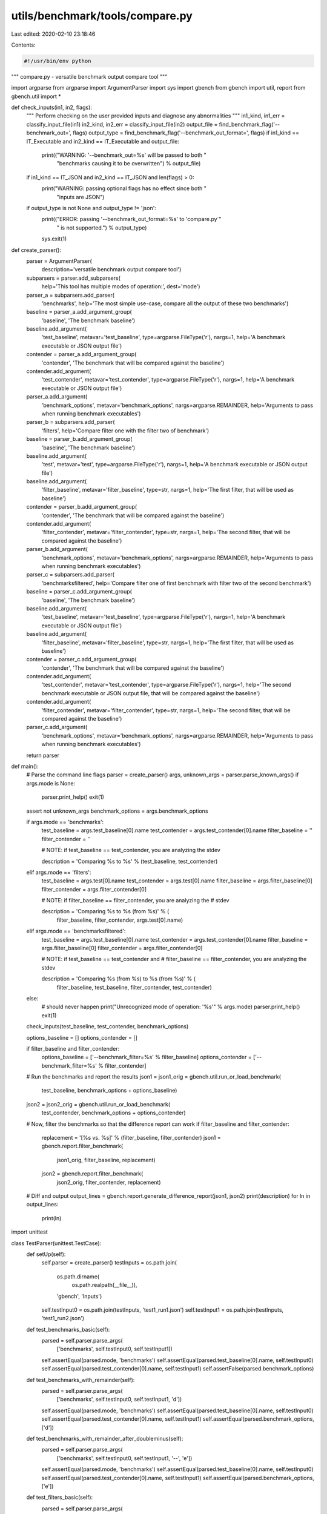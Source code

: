 utils/benchmark/tools/compare.py
================================

Last edited: 2020-02-10 23:18:46

Contents:

.. code-block:: py

    #!/usr/bin/env python

"""
compare.py - versatile benchmark output compare tool
"""

import argparse
from argparse import ArgumentParser
import sys
import gbench
from gbench import util, report
from gbench.util import *


def check_inputs(in1, in2, flags):
    """
    Perform checking on the user provided inputs and diagnose any abnormalities
    """
    in1_kind, in1_err = classify_input_file(in1)
    in2_kind, in2_err = classify_input_file(in2)
    output_file = find_benchmark_flag('--benchmark_out=', flags)
    output_type = find_benchmark_flag('--benchmark_out_format=', flags)
    if in1_kind == IT_Executable and in2_kind == IT_Executable and output_file:
        print(("WARNING: '--benchmark_out=%s' will be passed to both "
               "benchmarks causing it to be overwritten") % output_file)
    if in1_kind == IT_JSON and in2_kind == IT_JSON and len(flags) > 0:
        print("WARNING: passing optional flags has no effect since both "
              "inputs are JSON")
    if output_type is not None and output_type != 'json':
        print(("ERROR: passing '--benchmark_out_format=%s' to 'compare.py`"
               " is not supported.") % output_type)
        sys.exit(1)


def create_parser():
    parser = ArgumentParser(
        description='versatile benchmark output compare tool')
    subparsers = parser.add_subparsers(
        help='This tool has multiple modes of operation:',
        dest='mode')

    parser_a = subparsers.add_parser(
        'benchmarks',
        help='The most simple use-case, compare all the output of these two benchmarks')
    baseline = parser_a.add_argument_group(
        'baseline', 'The benchmark baseline')
    baseline.add_argument(
        'test_baseline',
        metavar='test_baseline',
        type=argparse.FileType('r'),
        nargs=1,
        help='A benchmark executable or JSON output file')
    contender = parser_a.add_argument_group(
        'contender', 'The benchmark that will be compared against the baseline')
    contender.add_argument(
        'test_contender',
        metavar='test_contender',
        type=argparse.FileType('r'),
        nargs=1,
        help='A benchmark executable or JSON output file')
    parser_a.add_argument(
        'benchmark_options',
        metavar='benchmark_options',
        nargs=argparse.REMAINDER,
        help='Arguments to pass when running benchmark executables')

    parser_b = subparsers.add_parser(
        'filters', help='Compare filter one with the filter two of benchmark')
    baseline = parser_b.add_argument_group(
        'baseline', 'The benchmark baseline')
    baseline.add_argument(
        'test',
        metavar='test',
        type=argparse.FileType('r'),
        nargs=1,
        help='A benchmark executable or JSON output file')
    baseline.add_argument(
        'filter_baseline',
        metavar='filter_baseline',
        type=str,
        nargs=1,
        help='The first filter, that will be used as baseline')
    contender = parser_b.add_argument_group(
        'contender', 'The benchmark that will be compared against the baseline')
    contender.add_argument(
        'filter_contender',
        metavar='filter_contender',
        type=str,
        nargs=1,
        help='The second filter, that will be compared against the baseline')
    parser_b.add_argument(
        'benchmark_options',
        metavar='benchmark_options',
        nargs=argparse.REMAINDER,
        help='Arguments to pass when running benchmark executables')

    parser_c = subparsers.add_parser(
        'benchmarksfiltered',
        help='Compare filter one of first benchmark with filter two of the second benchmark')
    baseline = parser_c.add_argument_group(
        'baseline', 'The benchmark baseline')
    baseline.add_argument(
        'test_baseline',
        metavar='test_baseline',
        type=argparse.FileType('r'),
        nargs=1,
        help='A benchmark executable or JSON output file')
    baseline.add_argument(
        'filter_baseline',
        metavar='filter_baseline',
        type=str,
        nargs=1,
        help='The first filter, that will be used as baseline')
    contender = parser_c.add_argument_group(
        'contender', 'The benchmark that will be compared against the baseline')
    contender.add_argument(
        'test_contender',
        metavar='test_contender',
        type=argparse.FileType('r'),
        nargs=1,
        help='The second benchmark executable or JSON output file, that will be compared against the baseline')
    contender.add_argument(
        'filter_contender',
        metavar='filter_contender',
        type=str,
        nargs=1,
        help='The second filter, that will be compared against the baseline')
    parser_c.add_argument(
        'benchmark_options',
        metavar='benchmark_options',
        nargs=argparse.REMAINDER,
        help='Arguments to pass when running benchmark executables')

    return parser


def main():
    # Parse the command line flags
    parser = create_parser()
    args, unknown_args = parser.parse_known_args()
    if args.mode is None:
      parser.print_help()
      exit(1)
    assert not unknown_args
    benchmark_options = args.benchmark_options

    if args.mode == 'benchmarks':
        test_baseline = args.test_baseline[0].name
        test_contender = args.test_contender[0].name
        filter_baseline = ''
        filter_contender = ''

        # NOTE: if test_baseline == test_contender, you are analyzing the stdev

        description = 'Comparing %s to %s' % (test_baseline, test_contender)
    elif args.mode == 'filters':
        test_baseline = args.test[0].name
        test_contender = args.test[0].name
        filter_baseline = args.filter_baseline[0]
        filter_contender = args.filter_contender[0]

        # NOTE: if filter_baseline == filter_contender, you are analyzing the
        # stdev

        description = 'Comparing %s to %s (from %s)' % (
            filter_baseline, filter_contender, args.test[0].name)
    elif args.mode == 'benchmarksfiltered':
        test_baseline = args.test_baseline[0].name
        test_contender = args.test_contender[0].name
        filter_baseline = args.filter_baseline[0]
        filter_contender = args.filter_contender[0]

        # NOTE: if test_baseline == test_contender and
        # filter_baseline == filter_contender, you are analyzing the stdev

        description = 'Comparing %s (from %s) to %s (from %s)' % (
            filter_baseline, test_baseline, filter_contender, test_contender)
    else:
        # should never happen
        print("Unrecognized mode of operation: '%s'" % args.mode)
        parser.print_help()
        exit(1)

    check_inputs(test_baseline, test_contender, benchmark_options)

    options_baseline = []
    options_contender = []

    if filter_baseline and filter_contender:
        options_baseline = ['--benchmark_filter=%s' % filter_baseline]
        options_contender = ['--benchmark_filter=%s' % filter_contender]

    # Run the benchmarks and report the results
    json1 = json1_orig = gbench.util.run_or_load_benchmark(
        test_baseline, benchmark_options + options_baseline)
    json2 = json2_orig = gbench.util.run_or_load_benchmark(
        test_contender, benchmark_options + options_contender)

    # Now, filter the benchmarks so that the difference report can work
    if filter_baseline and filter_contender:
        replacement = '[%s vs. %s]' % (filter_baseline, filter_contender)
        json1 = gbench.report.filter_benchmark(
            json1_orig, filter_baseline, replacement)
        json2 = gbench.report.filter_benchmark(
            json2_orig, filter_contender, replacement)

    # Diff and output
    output_lines = gbench.report.generate_difference_report(json1, json2)
    print(description)
    for ln in output_lines:
        print(ln)


import unittest


class TestParser(unittest.TestCase):
    def setUp(self):
        self.parser = create_parser()
        testInputs = os.path.join(
            os.path.dirname(
                os.path.realpath(__file__)),
            'gbench',
            'Inputs')
        self.testInput0 = os.path.join(testInputs, 'test1_run1.json')
        self.testInput1 = os.path.join(testInputs, 'test1_run2.json')

    def test_benchmarks_basic(self):
        parsed = self.parser.parse_args(
            ['benchmarks', self.testInput0, self.testInput1])
        self.assertEqual(parsed.mode, 'benchmarks')
        self.assertEqual(parsed.test_baseline[0].name, self.testInput0)
        self.assertEqual(parsed.test_contender[0].name, self.testInput1)
        self.assertFalse(parsed.benchmark_options)

    def test_benchmarks_with_remainder(self):
        parsed = self.parser.parse_args(
            ['benchmarks', self.testInput0, self.testInput1, 'd'])
        self.assertEqual(parsed.mode, 'benchmarks')
        self.assertEqual(parsed.test_baseline[0].name, self.testInput0)
        self.assertEqual(parsed.test_contender[0].name, self.testInput1)
        self.assertEqual(parsed.benchmark_options, ['d'])

    def test_benchmarks_with_remainder_after_doubleminus(self):
        parsed = self.parser.parse_args(
            ['benchmarks', self.testInput0, self.testInput1, '--', 'e'])
        self.assertEqual(parsed.mode, 'benchmarks')
        self.assertEqual(parsed.test_baseline[0].name, self.testInput0)
        self.assertEqual(parsed.test_contender[0].name, self.testInput1)
        self.assertEqual(parsed.benchmark_options, ['e'])

    def test_filters_basic(self):
        parsed = self.parser.parse_args(
            ['filters', self.testInput0, 'c', 'd'])
        self.assertEqual(parsed.mode, 'filters')
        self.assertEqual(parsed.test[0].name, self.testInput0)
        self.assertEqual(parsed.filter_baseline[0], 'c')
        self.assertEqual(parsed.filter_contender[0], 'd')
        self.assertFalse(parsed.benchmark_options)

    def test_filters_with_remainder(self):
        parsed = self.parser.parse_args(
            ['filters', self.testInput0, 'c', 'd', 'e'])
        self.assertEqual(parsed.mode, 'filters')
        self.assertEqual(parsed.test[0].name, self.testInput0)
        self.assertEqual(parsed.filter_baseline[0], 'c')
        self.assertEqual(parsed.filter_contender[0], 'd')
        self.assertEqual(parsed.benchmark_options, ['e'])

    def test_filters_with_remainder_after_doubleminus(self):
        parsed = self.parser.parse_args(
            ['filters', self.testInput0, 'c', 'd', '--', 'f'])
        self.assertEqual(parsed.mode, 'filters')
        self.assertEqual(parsed.test[0].name, self.testInput0)
        self.assertEqual(parsed.filter_baseline[0], 'c')
        self.assertEqual(parsed.filter_contender[0], 'd')
        self.assertEqual(parsed.benchmark_options, ['f'])

    def test_benchmarksfiltered_basic(self):
        parsed = self.parser.parse_args(
            ['benchmarksfiltered', self.testInput0, 'c', self.testInput1, 'e'])
        self.assertEqual(parsed.mode, 'benchmarksfiltered')
        self.assertEqual(parsed.test_baseline[0].name, self.testInput0)
        self.assertEqual(parsed.filter_baseline[0], 'c')
        self.assertEqual(parsed.test_contender[0].name, self.testInput1)
        self.assertEqual(parsed.filter_contender[0], 'e')
        self.assertFalse(parsed.benchmark_options)

    def test_benchmarksfiltered_with_remainder(self):
        parsed = self.parser.parse_args(
            ['benchmarksfiltered', self.testInput0, 'c', self.testInput1, 'e', 'f'])
        self.assertEqual(parsed.mode, 'benchmarksfiltered')
        self.assertEqual(parsed.test_baseline[0].name, self.testInput0)
        self.assertEqual(parsed.filter_baseline[0], 'c')
        self.assertEqual(parsed.test_contender[0].name, self.testInput1)
        self.assertEqual(parsed.filter_contender[0], 'e')
        self.assertEqual(parsed.benchmark_options[0], 'f')

    def test_benchmarksfiltered_with_remainder_after_doubleminus(self):
        parsed = self.parser.parse_args(
            ['benchmarksfiltered', self.testInput0, 'c', self.testInput1, 'e', '--', 'g'])
        self.assertEqual(parsed.mode, 'benchmarksfiltered')
        self.assertEqual(parsed.test_baseline[0].name, self.testInput0)
        self.assertEqual(parsed.filter_baseline[0], 'c')
        self.assertEqual(parsed.test_contender[0].name, self.testInput1)
        self.assertEqual(parsed.filter_contender[0], 'e')
        self.assertEqual(parsed.benchmark_options[0], 'g')


if __name__ == '__main__':
    # unittest.main()
    main()

# vim: tabstop=4 expandtab shiftwidth=4 softtabstop=4
# kate: tab-width: 4; replace-tabs on; indent-width 4; tab-indents: off;
# kate: indent-mode python; remove-trailing-spaces modified;


